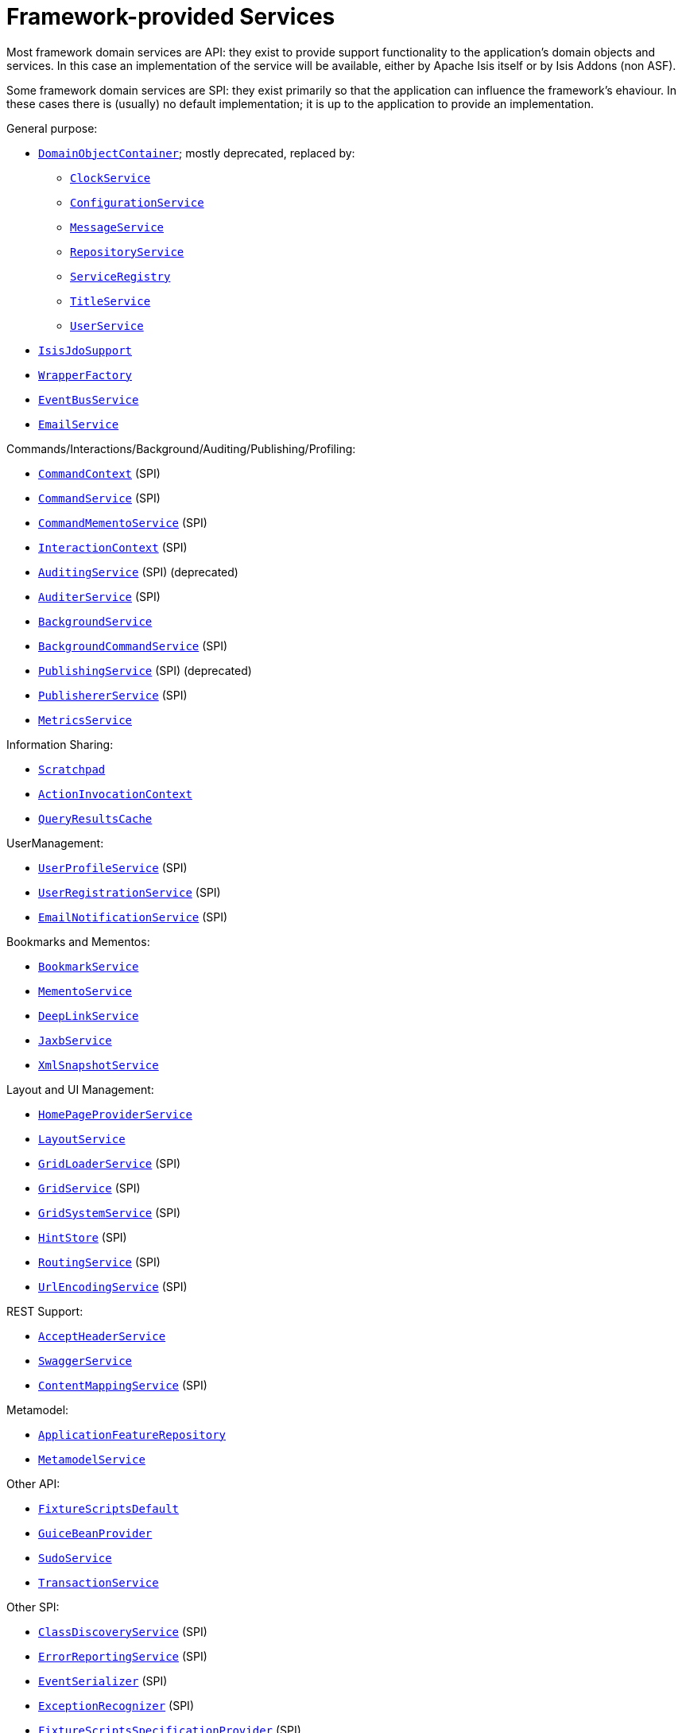 [[_ugfun_core-concepts_framework-provided-services]]
= Framework-provided Services
:Notice: Licensed to the Apache Software Foundation (ASF) under one or more contributor license agreements. See the NOTICE file distributed with this work for additional information regarding copyright ownership. The ASF licenses this file to you under the Apache License, Version 2.0 (the "License"); you may not use this file except in compliance with the License. You may obtain a copy of the License at. http://www.apache.org/licenses/LICENSE-2.0 . Unless required by applicable law or agreed to in writing, software distributed under the License is distributed on an "AS IS" BASIS, WITHOUT WARRANTIES OR  CONDITIONS OF ANY KIND, either express or implied. See the License for the specific language governing permissions and limitations under the License.
:_basedir: ../
:_imagesdir: images/


Most framework domain services are API: they exist to provide support functionality to the application's domain objects and services.  In this case an implementation of the service will be available, either by Apache Isis itself or by Isis Addons (non ASF).

Some framework domain services are SPI: they exist primarily so that the application can influence the framework's
ehaviour.  In these cases there is (usually) no default implementation; it is up to the application to provide an
implementation.


General purpose:

* xref:rgsvc.adoc#_rgsvc_api_DomainObjectContainer[`DomainObjectContainer`]; mostly deprecated, replaced by:
** xref:rgsvc.adoc#_rgsvc_api_ClockService[`ClockService`]
** xref:rgsvc.adoc#_rgsvc_api_ConfigurationService[`ConfigurationService`]
** xref:rgsvc.adoc#_rgsvc_api_MessageService[`MessageService`]
** xref:rgsvc.adoc#_rgsvc_api_RepositoryService[`RepositoryService`]
** xref:rgsvc.adoc#_rgsvc_api_ServiceRegistry[`ServiceRegistry`]
** xref:rgsvc.adoc#_rgsvc_api_TitleService[`TitleService`]
** xref:rgsvc.adoc#_rgsvc_api_UserService[`UserService`]
* xref:rgsvc.adoc#_rgsvc_api_IsisJdoSupport[`IsisJdoSupport`]
* xref:rgsvc.adoc#_rgsvc_api_WrapperFactory[`WrapperFactory`]
* xref:rgsvc.adoc#_rgsvc_api_EventBusService[`EventBusService`]
* xref:rgsvc.adoc#_rgsvc_api_EmailService[`EmailService`]

Commands/Interactions/Background/Auditing/Publishing/Profiling:

* xref:rgsvc.adoc#_rgsvc_api_CommandContext[`CommandContext`] (SPI)
* xref:rgsvc.adoc#_rgsvc_spi_CommandService[`CommandService`] (SPI)
* xref:rgsvc.adoc#_rgsvc_spi_CommandMementoService[`CommandMementoService`] (SPI)
* xref:rgsvc.adoc#_rgsvc_api_InteractionContext[`InteractionContext`] (SPI)
* xref:rgsvc.adoc#_rgsvc_spi_AuditingService[`AuditingService`] (SPI) (deprecated)
* xref:rgsvc.adoc#_rgsvc_spi_AuditerService[`AuditerService`] (SPI)
* xref:rgsvc.adoc#_rgsvc_api_BackgroundService[`BackgroundService`]
* xref:rgsvc.adoc#_rgsvc_spi_BackgroundCommandService[`BackgroundCommandService`] (SPI)
* xref:rgsvc.adoc#_rgsvc_spi_PublishingService[`PublishingService`] (SPI) (deprecated)
* xref:rgsvc.adoc#_rgsvc_spi_PublisherService[`PublishererService`] (SPI)
* xref:rgsvc.adoc#_rgsvc_api_MetricsService[`MetricsService`]


Information Sharing:

* xref:rgsvc.adoc#_rgsvc_api_Scratchpad[`Scratchpad`]
* xref:rgsvc.adoc#_rgsvc_api_ActionInvocationContext[`ActionInvocationContext`]
* xref:rgsvc.adoc#_rgsvc_api_QueryResultsCache[`QueryResultsCache`]

UserManagement:

* xref:rgsvc.adoc#_rgsvc_spi_UserProfileService[`UserProfileService`] (SPI)
* xref:rgsvc.adoc#_rgsvc_spi_UserRegistrationService[`UserRegistrationService`] (SPI)
* xref:rgsvc.adoc#_rgsvc_spi_EmailNotificationService[`EmailNotificationService`] (SPI)

Bookmarks and Mementos:

* xref:rgsvc.adoc#_rgsvc_api_BookmarkService[`BookmarkService`]
* xref:rgsvc.adoc#_rgsvc_api_MementoService[`MementoService`]
* xref:rgsvc.adoc#_rgsvc_api_DeepLinkService[`DeepLinkService`]
* xref:rgsvc.adoc#_rgsvc_api_JaxbService[`JaxbService`]
* xref:rgsvc.adoc#_rgsvc_api_XmlSnapshotService[`XmlSnapshotService`]

Layout and UI Management:

* xref:rgsvc.adoc#_rgsvc_api_HomePageProviderService[`HomePageProviderService`]
* xref:rgsvc.adoc#_rgsvc_api_LayoutService[`LayoutService`]
* xref:rgsvc.adoc#_rgsvc_spi_GridLoaderService[`GridLoaderService`] (SPI)
* xref:rgsvc.adoc#_rgsvc_spi_GridService[`GridService`] (SPI)
* xref:rgsvc.adoc#_rgsvc_spi_GridSystemService[`GridSystemService`] (SPI)
* xref:rgsvc.adoc#_rgsvc_spi_HintStore[`HintStore`] (SPI)
* xref:rgsvc.adoc#_rgsvc_spi_RoutingService[`RoutingService`] (SPI)
* xref:rgsvc.adoc#_rgsvc_spi_UrlEncodingService[`UrlEncodingService`] (SPI)

REST Support:

* xref:rgsvc.adoc#_rgsvc_api_AcceptHeaderService[`AcceptHeaderService`]
* xref:rgsvc.adoc#_rgsvc_api_SwaggerService[`SwaggerService`]
* xref:rgsvc.adoc#_rgsvc_spi_ContentMappingService[`ContentMappingService`] (SPI)

Metamodel:

* xref:rgsvc.adoc#_rgsvc_api_ApplicationFeatureRepository[`ApplicationFeatureRepository`]
* xref:rgsvc.adoc#_rgsvc_api_MetamodelService[`MetamodelService`]

Other API:

* xref:rgsvc.adoc#_rgsvc_api_FixtureScriptsDefault[`FixtureScriptsDefault`]
* xref:rgsvc.adoc#_rgsvc_api_GuiceBeanProvider[`GuiceBeanProvider`]
* xref:rgsvc.adoc#_rgsvc_api_SudoService[`SudoService`]
* xref:rgsvc.adoc#_rgsvc_api_TransactionService[`TransactionService`]

Other SPI:

* xref:rgsvc.adoc#_rgsvc_spi_ClassDiscoveryService[`ClassDiscoveryService`] (SPI)
* xref:rgsvc.adoc#_rgsvc_spi_ErrorReportingService[`ErrorReportingService`] (SPI)
* xref:rgsvc.adoc#_rgsvc_spi_EventSerializer[`EventSerializer`] (SPI)
* xref:rgsvc.adoc#_rgsvc_spi_ExceptionRecognizer[`ExceptionRecognizer`] (SPI)
* xref:rgsvc.adoc#_rgsvc_spi_FixtureScriptsSpecificationProvider[`FixtureScriptsSpecificationProvider`] (SPI)
* xref:rgsvc.adoc#_rgsvc_spi_LocaleProvider[`LocaleProvider`] (SPI)
* xref:rgsvc.adoc#_rgsvc_spi_TranslationService[`TranslationService`] (SPI)
* xref:rgsvc.adoc#_rgsvc_spi_TranslationsResolver[`TranslationsResolver`] (SPI)
* xref:rgsvc.adoc#_rgsvc_spi_TranslationsResolver[`TranslationsResolver`] (SPI)


A full list of services can be found in the xref:rgsvc.adoc#_rgsvc[Domain Services] reference guide.

